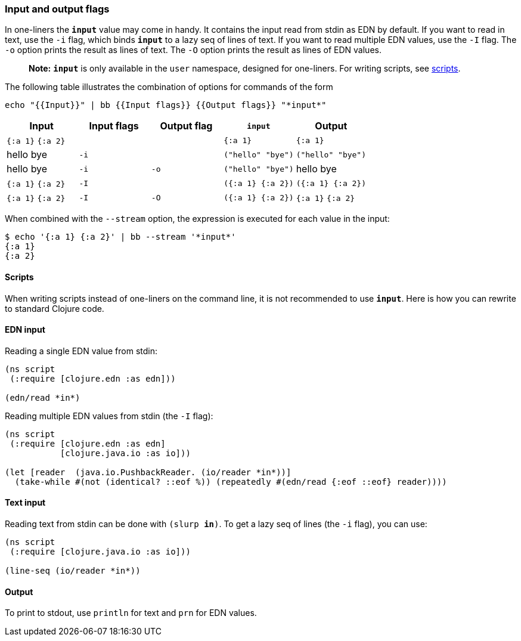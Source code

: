 === Input and output flags

In one-liners the `*input*` value may come in handy. It contains the
input read from stdin as EDN by default. If you want to read in text,
use the `-i` flag, which binds `*input*` to a lazy seq of lines of text.
If you want to read multiple EDN values, use the `-I` flag. The `-o`
option prints the result as lines of text. The `-O` option prints the
result as lines of EDN values.

____
*Note:* `*input*` is only available in the `user` namespace, designed
for one-liners. For writing scripts, see link:#scripts[scripts].
____

The following table illustrates the combination of options for commands
of the form

....
echo "{{Input}}" | bb {{Input flags}} {{Output flags}} "*input*"
....

[cols=",,,,",options="header",]
|===
|Input |Input flags |Output flag |`*input*` |Output
|`{:a 1}` `{:a 2}` | | |`{:a 1}` |`{:a 1}`
|hello bye |`-i` | |`("hello" "bye")` |`("hello" "bye")`
|hello bye |`-i` |`-o` |`("hello" "bye")` |hello bye
|`{:a 1}` `{:a 2}` |`-I` | |`({:a 1} {:a 2})` |`({:a 1} {:a 2})`
|`{:a 1}` `{:a 2}` |`-I` |`-O` |`({:a 1} {:a 2})` |`{:a 1}` `{:a 2}`
|===

When combined with the `--stream` option, the expression is executed for
each value in the input:

[source,clojure]
----
$ echo '{:a 1} {:a 2}' | bb --stream '*input*'
{:a 1}
{:a 2}
----

==== Scripts

When writing scripts instead of one-liners on the command line, it is
not recommended to use `*input*`. Here is how you can rewrite to
standard Clojure code.

==== EDN input

Reading a single EDN value from stdin:

[source,clojure]
----
(ns script
 (:require [clojure.edn :as edn]))

(edn/read *in*)
----

Reading multiple EDN values from stdin (the `-I` flag):

[source,clojure]
----
(ns script
 (:require [clojure.edn :as edn]
           [clojure.java.io :as io]))

(let [reader  (java.io.PushbackReader. (io/reader *in*))]
  (take-while #(not (identical? ::eof %)) (repeatedly #(edn/read {:eof ::eof} reader))))
----

==== Text input

Reading text from stdin can be done with `(slurp *in*)`. To get a lazy
seq of lines (the `-i` flag), you can use:

[source,clojure]
----
(ns script
 (:require [clojure.java.io :as io]))

(line-seq (io/reader *in*))
----

==== Output

To print to stdout, use `println` for text and `prn` for EDN values.

